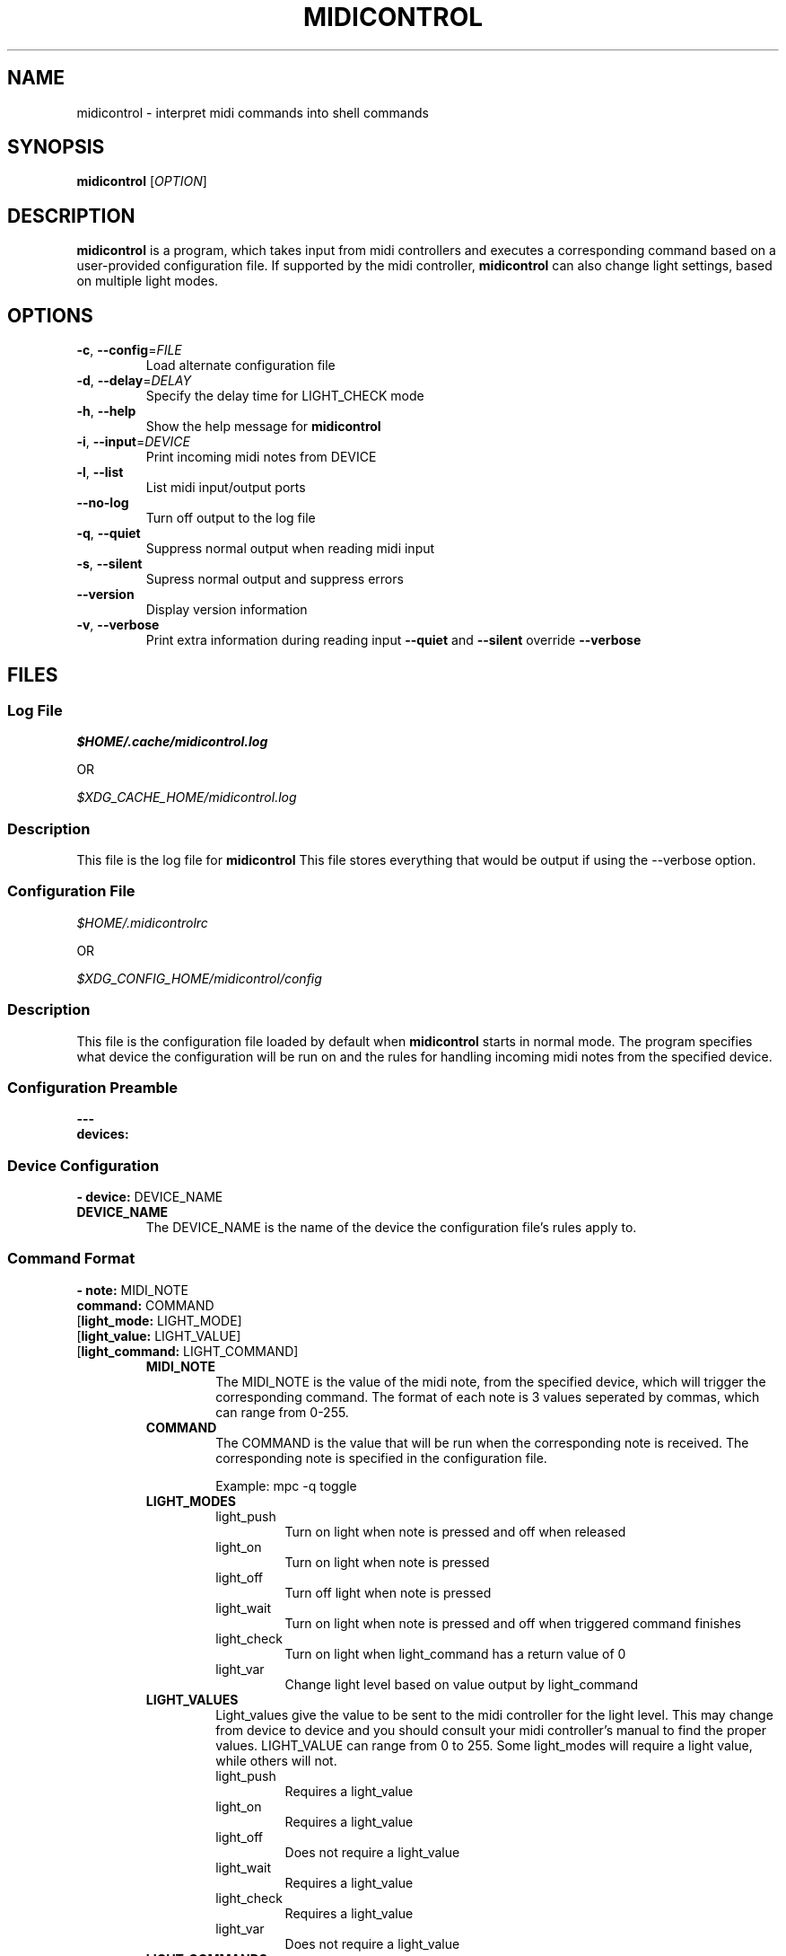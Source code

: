 .\" Manpage for midicontrol
.\"
.\" Copyright(c) 2017 Zachary Matthews.
.\"
.\" This program is free software: you can redistribute it and/or modify
.\" it under the terms of the GNU General Public License as published by
.\" the Free Software Foundation, either version 3 of the License, or
.\" (at your option) any later version.
.\"
.\" This program is distributed in the hope that it will be useful,
.\" but WITHOUT ANY WARRANTY; without even the implied warranty of
.\" MERCHANTABILITY or FITNESS FOR A PARTICULAR PURPOSE.  See the
.\" GNU General Public License for more details.
.\"
.\" You should have received a copy of the GNU General Public License
.\" along with this program.  If not, see <https://www.gnu.org/licenses/>.

.TH MIDICONTROL 1 "05 October 2018" "0.1" "midicontrol man page"
.SH NAME
midicontrol \- interpret midi commands into shell commands
.SH SYNOPSIS
.BR midicontrol " [\fIOPTION\fP]"
.SH DESCRIPTION
.B midicontrol
is a program, which takes input from midi controllers and executes a corresponding command based on a user-provided configuration file. If supported by the midi controller,
.B midicontrol
can also change light settings, based on multiple light modes.
.SH OPTIONS
.TP
.BR \-c ", " \-\-config "=\fIFILE\fP"
Load alternate configuration file
.TP
.BR \-d ", " \-\-delay "=\fIDELAY\fP"
Specify the delay time for LIGHT_CHECK mode
.TP
.BR \-h ", " \-\-help
Show the help message for
.B midicontrol
.TP
.BR \-i ", " \-\-input "=\fIDEVICE\fP"
Print incoming midi notes from DEVICE
.TP
.BR \-l ", " \-\-list
List midi input/output ports
.TP
.BR "" "   " \-\-no\-log
Turn off output to the log file

.TP
.BR \-q ", " \-\-quiet
Suppress normal output when reading midi input
.TP
.BR \-s ", " \-\-silent
Supress normal output and suppress errors
.TP
.BR "" "   " \-\-version
Display version information
.TP
.BR \-v ", " \-\-verbose
Print extra information during reading input
.B \-\-quiet
and
.B \-\-silent
override
.B \-\-verbose
.SH FILES
.SS Log File
.I $HOME/.cache/midicontrol.log
.PP
OR
.PP
.I $XDG_CACHE_HOME/midicontrol.log
.SS Description
This file is the log file for
.B midicontrol
This file stores everything that would be output if using the --verbose option.
.SS Configuration File
.I $HOME/.midicontrolrc
.PP
OR
.PP
.I $XDG_CONFIG_HOME/midicontrol/config
.SS Description
This file is the configuration file loaded by default when
.B midicontrol
starts in normal mode. The program specifies what device the configuration will be run on and the rules for handling incoming midi notes from the specified device.
.SS Configuration Preamble
.B
---
.br
.B
devices:
.SS Device Configuration
\fB- device:\fP DEVICE_NAME
.TP
.B DEVICE_NAME
The DEVICE_NAME is the name of the device the configuration file's rules apply to.
.SS Command Format
\fB- note:\fP MIDI_NOTE
\fB  command:\fP COMMAND
 [\fBlight_mode:\fP LIGHT_MODE]
 [\fBlight_value:\fP LIGHT_VALUE]
 [\fBlight_command:\fP LIGHT_COMMAND]
.RS
.TP
.B MIDI_NOTE
The MIDI_NOTE is the value of the midi note, from the specified device, which will trigger the corresponding command. The format of each note is 3 values seperated by commas, which can range from 0-255.
.TP
.B COMMAND
The COMMAND is the value that will be run when the corresponding note is received. The corresponding note is specified in the configuration file.

Example: mpc -q toggle
.TP
.B LIGHT_MODES
.RS
.TP
light_push
Turn on light when note is pressed and off when released
.TP
light_on
Turn on light when note is pressed
.TP
light_off
Turn off light when note is pressed
.TP
light_wait
Turn on light when note is pressed and off when triggered command finishes
.TP
light_check
Turn on light when light_command has a return value of 0
.TP
light_var
Change light level based on value output by light_command
.RE
.TP
.B LIGHT_VALUES
.RS
Light_values give the value to be sent to the midi controller for the light level. This may change from device to device and you should consult your midi controller's manual to find the proper values. LIGHT_VALUE can range from 0 to 255. Some light_modes will require a light value, while others will not.
.TP
light_push
Requires a light_value
.TP
light_on
Requires a light_value
.TP
light_off
Does not require a light_value
.TP
light_wait
Requires a light_value
.TP
light_check
Requires a light_value
.TP
light_var
Does not require a light_value
.RE
.TP
.B LIGHT_COMMANDS
.RS
Light_commands provide additional information that some light_modes need to be able to function properly. Not all light_modes require a light_command. Light_command must be a valid command on the system \fBmidicontrol\fP is running on.
.TP
light_push
Does not require a light_command
.TP
light_on
Does not require a light_command
.TP
light_off
Does not require a light_command
.TP
light_wait
Does not require a light_command
.TP
light_check
Requires a light_command
.TP
light_var
Requires a light_command
.RE
.RE
.SS Sample Configuration
.TP
---
.br
.in 7
devices:
.br
- device: Launchpad:Launchpad MIDI 1
.in 9
notes:
.br
- note: '144,0,127'
.in 11
command: mpc -q prev
.br
light_mode: LIGHT_PUSH
.br
light_value: 60
.in 9
- note: '144,1,127'
.in 11
command: mpc -q toggle
.br
light_mode: LIGHT_CHECK
.br
light_value: 60
.br
light_command: 'mpc | grep -q "\\[playing\\]"'
.in 9
- note: '144,2,127'
.in 11
command: mpc -q next
.br
light_mode: LIGHT_PUSH
.br
light_value: 60
.in 9
- note: '144,39,127'
.in 11
command:\ ~/projects/soundboard/soundboard.sh\ -c\ -f\ ~/projects/soundboard/clips/JeopardyTheme.wav
.br
light_mode: LIGHT_WAIT
.br
light_value: 60
.SH BUGS
No known bugs.
.SH AUTHOR
Zachary Matthews (zacharymatt5@gmail.com)
